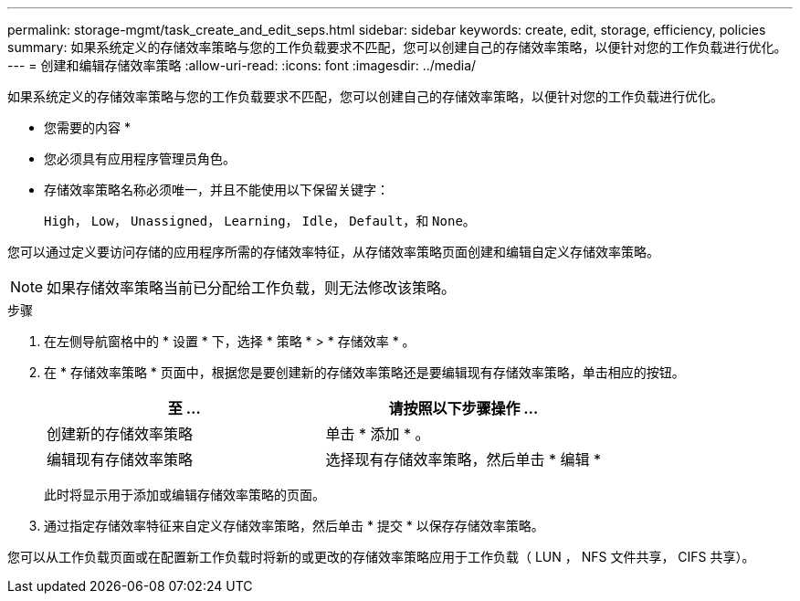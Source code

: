 ---
permalink: storage-mgmt/task_create_and_edit_seps.html 
sidebar: sidebar 
keywords: create, edit, storage, efficiency, policies 
summary: 如果系统定义的存储效率策略与您的工作负载要求不匹配，您可以创建自己的存储效率策略，以便针对您的工作负载进行优化。 
---
= 创建和编辑存储效率策略
:allow-uri-read: 
:icons: font
:imagesdir: ../media/


[role="lead"]
如果系统定义的存储效率策略与您的工作负载要求不匹配，您可以创建自己的存储效率策略，以便针对您的工作负载进行优化。

* 您需要的内容 *

* 您必须具有应用程序管理员角色。
* 存储效率策略名称必须唯一，并且不能使用以下保留关键字：
+
`High`， `Low`， `Unassigned`， `Learning`， `Idle`， `Default`，和 `None`。



您可以通过定义要访问存储的应用程序所需的存储效率特征，从存储效率策略页面创建和编辑自定义存储效率策略。

[NOTE]
====
如果存储效率策略当前已分配给工作负载，则无法修改该策略。

====
.步骤
. 在左侧导航窗格中的 * 设置 * 下，选择 * 策略 * > * 存储效率 * 。
. 在 * 存储效率策略 * 页面中，根据您是要创建新的存储效率策略还是要编辑现有存储效率策略，单击相应的按钮。
+
|===
| 至 ... | 请按照以下步骤操作 ... 


 a| 
创建新的存储效率策略
 a| 
单击 * 添加 * 。



 a| 
编辑现有存储效率策略
 a| 
选择现有存储效率策略，然后单击 * 编辑 *

|===
+
此时将显示用于添加或编辑存储效率策略的页面。

. 通过指定存储效率特征来自定义存储效率策略，然后单击 * 提交 * 以保存存储效率策略。


您可以从工作负载页面或在配置新工作负载时将新的或更改的存储效率策略应用于工作负载（ LUN ， NFS 文件共享， CIFS 共享）。
